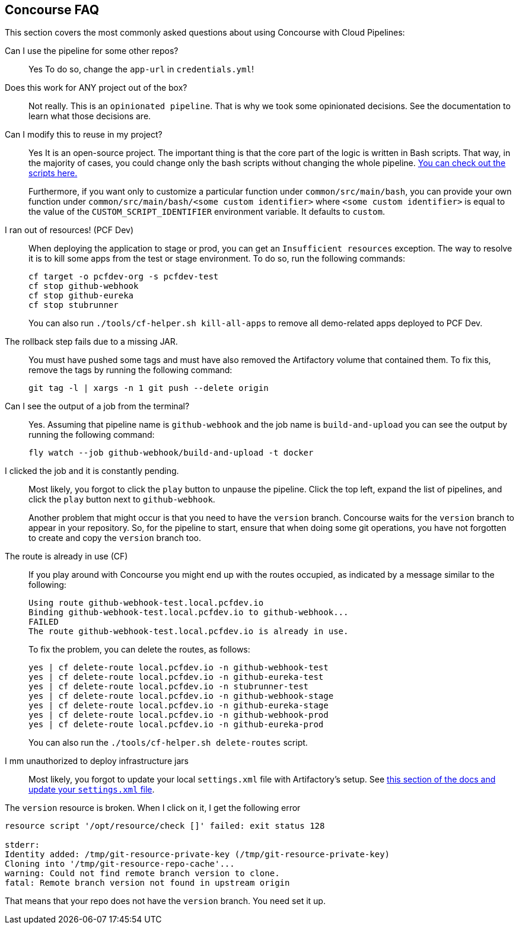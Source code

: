 [[concourse-faq]]
== Concourse FAQ

This section covers the most commonly asked questions about using Concourse with Cloud Pipelines:

Can I use the pipeline for some other repos?::
Yes To do so, change the `app-url` in `credentials.yml`!

Does this work for ANY project out of the box?::
Not really. This is an `opinionated pipeline`. That is why we took some
opinionated decisions. See the documentation to learn
what those decisions are.

Can I modify this to reuse in my project?::
Yes It is an open-source project. The important thing is that the core part of the logic is written in
Bash scripts. That way, in the majority of cases, you could change only the bash scripts without changing the
whole pipeline. https://github.com/CloudPipelines/scripts/tree/master/src/main/bash[You can check out the scripts here.]
+
Furthermore, if you want only to customize a particular function under `common/src/main/bash`, you can provide your own
function under `common/src/main/bash/<some custom identifier>` where `<some custom identifier>` is equal to the value of
the `CUSTOM_SCRIPT_IDENTIFIER` environment variable. It defaults to `custom`.

I ran out of resources! (PCF Dev)::
[[resources]] When deploying the application to stage or prod, you can get an `Insufficient resources` exception. The way to
resolve it is to kill some apps from the test or stage environment. To do so, run the following commands:
+
====
[source,bash]
----
cf target -o pcfdev-org -s pcfdev-test
cf stop github-webhook
cf stop github-eureka
cf stop stubrunner
----
====
+
You can also run `./tools/cf-helper.sh kill-all-apps` to remove
all demo-related apps deployed to PCF Dev.

The rollback step fails due to a missing JAR.::
You must have pushed some tags and must have also removed the Artifactory volume that
contained them. To fix this, remove the tags by running the following command:
+
====
[source,bash]
----
git tag -l | xargs -n 1 git push --delete origin
----
====

Can I see the output of a job from the terminal?::
Yes. Assuming that pipeline name is `github-webhook` and the job name is
`build-and-upload` you can see the output by running the following command:
+
====
[source,bash]
----
fly watch --job github-webhook/build-and-upload -t docker
----
====

I clicked the job and it is constantly pending.::
Most likely, you forgot to click the `play` button to
unpause the pipeline. Click the top left, expand the list of pipelines, and click
the `play` button next to `github-webhook`.
+
Another problem that might occur is that you need to have the `version` branch.
Concourse waits for the `version` branch to appear in your repository. So, for
the pipeline to start, ensure that when doing some git operations, you have not
forgotten to create and copy the `version` branch too.

The route is already in use (CF)::
If you play around with Concourse you might end up with the routes occupied,
as indicated by a message similar to the following:
+
====
[source,bash]
----
Using route github-webhook-test.local.pcfdev.io
Binding github-webhook-test.local.pcfdev.io to github-webhook...
FAILED
The route github-webhook-test.local.pcfdev.io is already in use.
----
====
+
To fix the problem, you can delete the routes, as follows:
+
====
[source,bash]
----
yes | cf delete-route local.pcfdev.io -n github-webhook-test
yes | cf delete-route local.pcfdev.io -n github-eureka-test
yes | cf delete-route local.pcfdev.io -n stubrunner-test
yes | cf delete-route local.pcfdev.io -n github-webhook-stage
yes | cf delete-route local.pcfdev.io -n github-eureka-stage
yes | cf delete-route local.pcfdev.io -n github-webhook-prod
yes | cf delete-route local.pcfdev.io -n github-eureka-prod
----
====
+
You can also run the `./tools/cf-helper.sh delete-routes` script.

I mm unauthorized to deploy infrastructure jars::
Most likely, you forgot to update your local `settings.xml` file with Artifactory's
setup. See <<settings,this section of the docs and update your `settings.xml` file>>.

The `version` resource is broken. When I click on it, I get the following error::
====
[source,bash]
----
resource script '/opt/resource/check []' failed: exit status 128

stderr:
Identity added: /tmp/git-resource-private-key (/tmp/git-resource-private-key)
Cloning into '/tmp/git-resource-repo-cache'...
warning: Could not find remote branch version to clone.
fatal: Remote branch version not found in upstream origin
----
====
That means that your repo does not have the `version` branch. You need
set it up.
